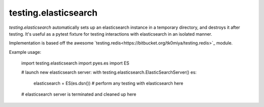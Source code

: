 testing.elasticsearch
=====================

`testing.elasticsearch` automatically sets up an elasticsearch instance in a
temporary directory, and destroys it after testing. It's useful as a pytest
fixture for testing interactions with elasticsearch in an isolated manner.


Implementation is based off the awesome `testing.redis<https://bitbucket.org/tk0miya/testing.redis>`_ module.

Example usage:

    import testing.elasticsearch
    import pyes.es import ES

    # launch new elasticsearch server:
    with testing.elasticsearch.ElasticSearchServer() es:
        elasticsearch = ES(es.dsn())
        # perform any testing with elasticsearch here

    # elasticsearch server is terminated and cleaned up here
